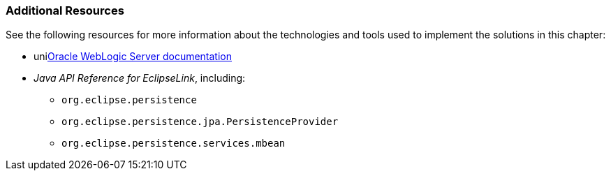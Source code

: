 ///////////////////////////////////////////////////////////////////////////////

    Copyright (c) 2022 Oracle and/or its affiliates. All rights reserved.

    This program and the accompanying materials are made available under the
    terms of the Eclipse Public License v. 2.0, which is available at
    http://www.eclipse.org/legal/epl-2.0.

    This Source Code may also be made available under the following Secondary
    Licenses when the conditions for such availability set forth in the
    Eclipse Public License v. 2.0 are satisfied: GNU General Public License,
    version 2 with the GNU Classpath Exception, which is available at
    https://www.gnu.org/software/classpath/license.html.

    SPDX-License-Identifier: EPL-2.0 OR GPL-2.0 WITH Classpath-exception-2.0

///////////////////////////////////////////////////////////////////////////////
[[ELWLS003]]
=== Additional Resources

See the following resources for more information about the technologies
and tools used to implement the solutions in this chapter:

* unilink:wlshome[Oracle WebLogic Server documentation]
* _Java API Reference for EclipseLink_, including:
** `org.eclipse.persistence`
** `org.eclipse.persistence.jpa.PersistenceProvider`
** `org.eclipse.persistence.services.mbean`
